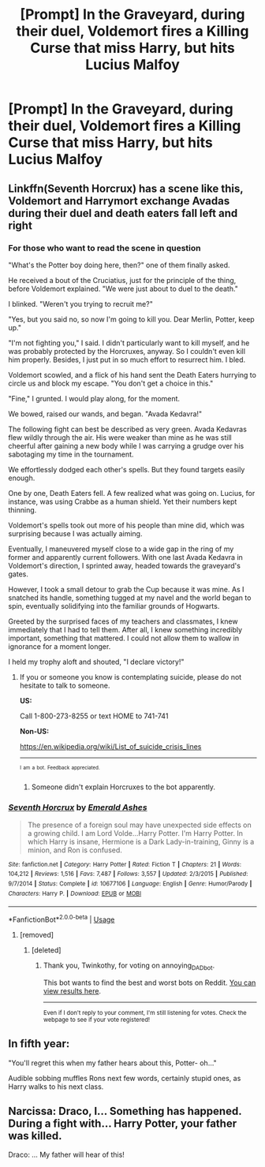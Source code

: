 #+TITLE: [Prompt] In the Graveyard, during their duel, Voldemort fires a Killing Curse that miss Harry, but hits Lucius Malfoy

* [Prompt] In the Graveyard, during their duel, Voldemort fires a Killing Curse that miss Harry, but hits Lucius Malfoy
:PROPERTIES:
:Author: CryptidGrimnoir
:Score: 37
:DateUnix: 1562151379.0
:DateShort: 2019-Jul-03
:END:

** Linkffn(Seventh Horcrux) has a scene like this, Voldemort and Harrymort exchange Avadas during their duel and death eaters fall left and right
:PROPERTIES:
:Author: 15_Redstones
:Score: 20
:DateUnix: 1562163683.0
:DateShort: 2019-Jul-03
:END:

*** For those who want to read the scene in question

"What's the Potter boy doing here, then?" one of them finally asked.

He received a bout of the Cruciatius, just for the principle of the thing, before Voldemort explained. "We were just about to duel to the death."

I blinked. "Weren't you trying to recruit me?"

"Yes, but you said no, so now I'm going to kill you. Dear Merlin, Potter, keep up."

"I'm not fighting you," I said. I didn't particularly want to kill myself, and he was probably protected by the Horcruxes, anyway. So I couldn't even kill him properly. Besides, I just put in so much effort to resurrect him. I bled.

Voldemort scowled, and a flick of his hand sent the Death Eaters hurrying to circle us and block my escape. "You don't get a choice in this."

"Fine," I grunted. I would play along, for the moment.

We bowed, raised our wands, and began. "Avada Kedavra!"

The following fight can best be described as very green. Avada Kedavras flew wildly through the air. His were weaker than mine as he was still cheerful after gaining a new body while I was carrying a grudge over his sabotaging my time in the tournament.

We effortlessly dodged each other's spells. But they found targets easily enough.

One by one, Death Eaters fell. A few realized what was going on. Lucius, for instance, was using Crabbe as a human shield. Yet their numbers kept thinning.

Voldemort's spells took out more of his people than mine did, which was surprising because I was actually aiming.

Eventually, I maneuvered myself close to a wide gap in the ring of my former and apparently current followers. With one last Avada Kedavra in Voldemort's direction, I sprinted away, headed towards the graveyard's gates.

However, I took a small detour to grab the Cup because it was mine. As I snatched its handle, something tugged at my navel and the world began to spin, eventually solidifying into the familiar grounds of Hogwarts.

Greeted by the surprised faces of my teachers and classmates, I knew immediately that I had to tell them. After all, I knew something incredibly important, something that mattered. I could not allow them to wallow in ignorance for a moment longer.

I held my trophy aloft and shouted, "I declare victory!"
:PROPERTIES:
:Author: randomredditor12345
:Score: 13
:DateUnix: 1562199675.0
:DateShort: 2019-Jul-04
:END:

**** If you or someone you know is contemplating suicide, please do not hesitate to talk to someone.

*US:*

Call 1-800-273-8255 or text HOME to 741-741

*Non-US:*

[[https://en.wikipedia.org/wiki/List_of_suicide_crisis_lines]]

--------------

^{^{I}} ^{^{am}} ^{^{a}} ^{^{bot.}} ^{^{Feedback}} ^{^{appreciated.}}
:PROPERTIES:
:Score: -4
:DateUnix: 1562199678.0
:DateShort: 2019-Jul-04
:END:

***** Someone didn't explain Horcruxes to the bot apparently.
:PROPERTIES:
:Author: otrigorin
:Score: 4
:DateUnix: 1562283227.0
:DateShort: 2019-Jul-05
:END:


*** [[https://www.fanfiction.net/s/10677106/1/][*/Seventh Horcrux/*]] by [[https://www.fanfiction.net/u/4112736/Emerald-Ashes][/Emerald Ashes/]]

#+begin_quote
  The presence of a foreign soul may have unexpected side effects on a growing child. I am Lord Volde...Harry Potter. I'm Harry Potter. In which Harry is insane, Hermione is a Dark Lady-in-training, Ginny is a minion, and Ron is confused.
#+end_quote

^{/Site/:} ^{fanfiction.net} ^{*|*} ^{/Category/:} ^{Harry} ^{Potter} ^{*|*} ^{/Rated/:} ^{Fiction} ^{T} ^{*|*} ^{/Chapters/:} ^{21} ^{*|*} ^{/Words/:} ^{104,212} ^{*|*} ^{/Reviews/:} ^{1,516} ^{*|*} ^{/Favs/:} ^{7,487} ^{*|*} ^{/Follows/:} ^{3,557} ^{*|*} ^{/Updated/:} ^{2/3/2015} ^{*|*} ^{/Published/:} ^{9/7/2014} ^{*|*} ^{/Status/:} ^{Complete} ^{*|*} ^{/id/:} ^{10677106} ^{*|*} ^{/Language/:} ^{English} ^{*|*} ^{/Genre/:} ^{Humor/Parody} ^{*|*} ^{/Characters/:} ^{Harry} ^{P.} ^{*|*} ^{/Download/:} ^{[[http://www.ff2ebook.com/old/ffn-bot/index.php?id=10677106&source=ff&filetype=epub][EPUB]]} ^{or} ^{[[http://www.ff2ebook.com/old/ffn-bot/index.php?id=10677106&source=ff&filetype=mobi][MOBI]]}

--------------

*FanfictionBot*^{2.0.0-beta} | [[https://github.com/tusing/reddit-ffn-bot/wiki/Usage][Usage]]
:PROPERTIES:
:Author: FanfictionBot
:Score: 4
:DateUnix: 1562163702.0
:DateShort: 2019-Jul-03
:END:

**** [removed]
:PROPERTIES:
:Score: 8
:DateUnix: 1562163719.0
:DateShort: 2019-Jul-03
:END:

***** [deleted]
:PROPERTIES:
:Score: 0
:DateUnix: 1562170343.0
:DateShort: 2019-Jul-03
:END:

****** Thank you, Twinkothy, for voting on annoying_DAD_bot.

This bot wants to find the best and worst bots on Reddit. [[https://botrank.pastimes.eu/][You can view results here]].

--------------

^{Even if I don't reply to your comment, I'm still listening for votes. Check the webpage to see if your vote registered!}
:PROPERTIES:
:Author: B0tRank
:Score: 1
:DateUnix: 1562170352.0
:DateShort: 2019-Jul-03
:END:


** In fifth year:

"You'll regret this when my father hears about this, Potter- oh..."

Audible sobbing muffles Rons next few words, certainly stupid ones, as Harry walks to his next class.
:PROPERTIES:
:Score: 27
:DateUnix: 1562153776.0
:DateShort: 2019-Jul-03
:END:


** Narcissa: Draco, I... Something has happened. During a fight with... Harry Potter, your father was killed.

Draco: ... My father will hear of this!
:PROPERTIES:
:Author: streakermaximus
:Score: 3
:DateUnix: 1562471078.0
:DateShort: 2019-Jul-07
:END:
